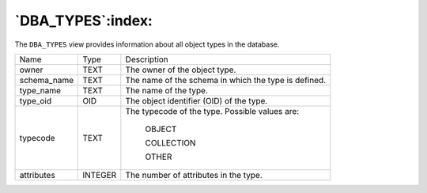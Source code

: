 .. _dba_types:

******************
`DBA_TYPES`:index:
******************

The ``DBA_TYPES`` view provides information about all object types in the
database.

.. tabularcolumns:: |\Y{0.3}|\Y{0.3}|\Y{0.4}|

=========== ======= ====================================================
Name        Type    Description
owner       TEXT    The owner of the object type.
schema_name TEXT    The name of the schema in which the type is defined.
type_name   TEXT    The name of the type.
type_oid    OID     The object identifier (OID) of the type.
typecode    TEXT    The typecode of the type. Possible values are:

                       OBJECT

                       COLLECTION

                       OTHER
attributes  INTEGER The number of attributes in the type.
=========== ======= ====================================================

